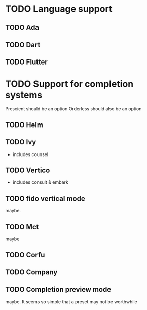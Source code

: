 * TODO Language support
** TODO Ada
** TODO Dart
** TODO Flutter

* TODO Support for completion systems
Prescient should be an option
Orderless should also be an option

** TODO Helm
** TODO Ivy
+ includes counsel

** TODO Vertico
+ includes consult & embark

** TODO fido vertical mode
maybe.

** TODO Mct
maybe

** TODO Corfu
** TODO Company
** TODO Completion preview mode
maybe. It seems so simple that a preset may not be worthwhile

